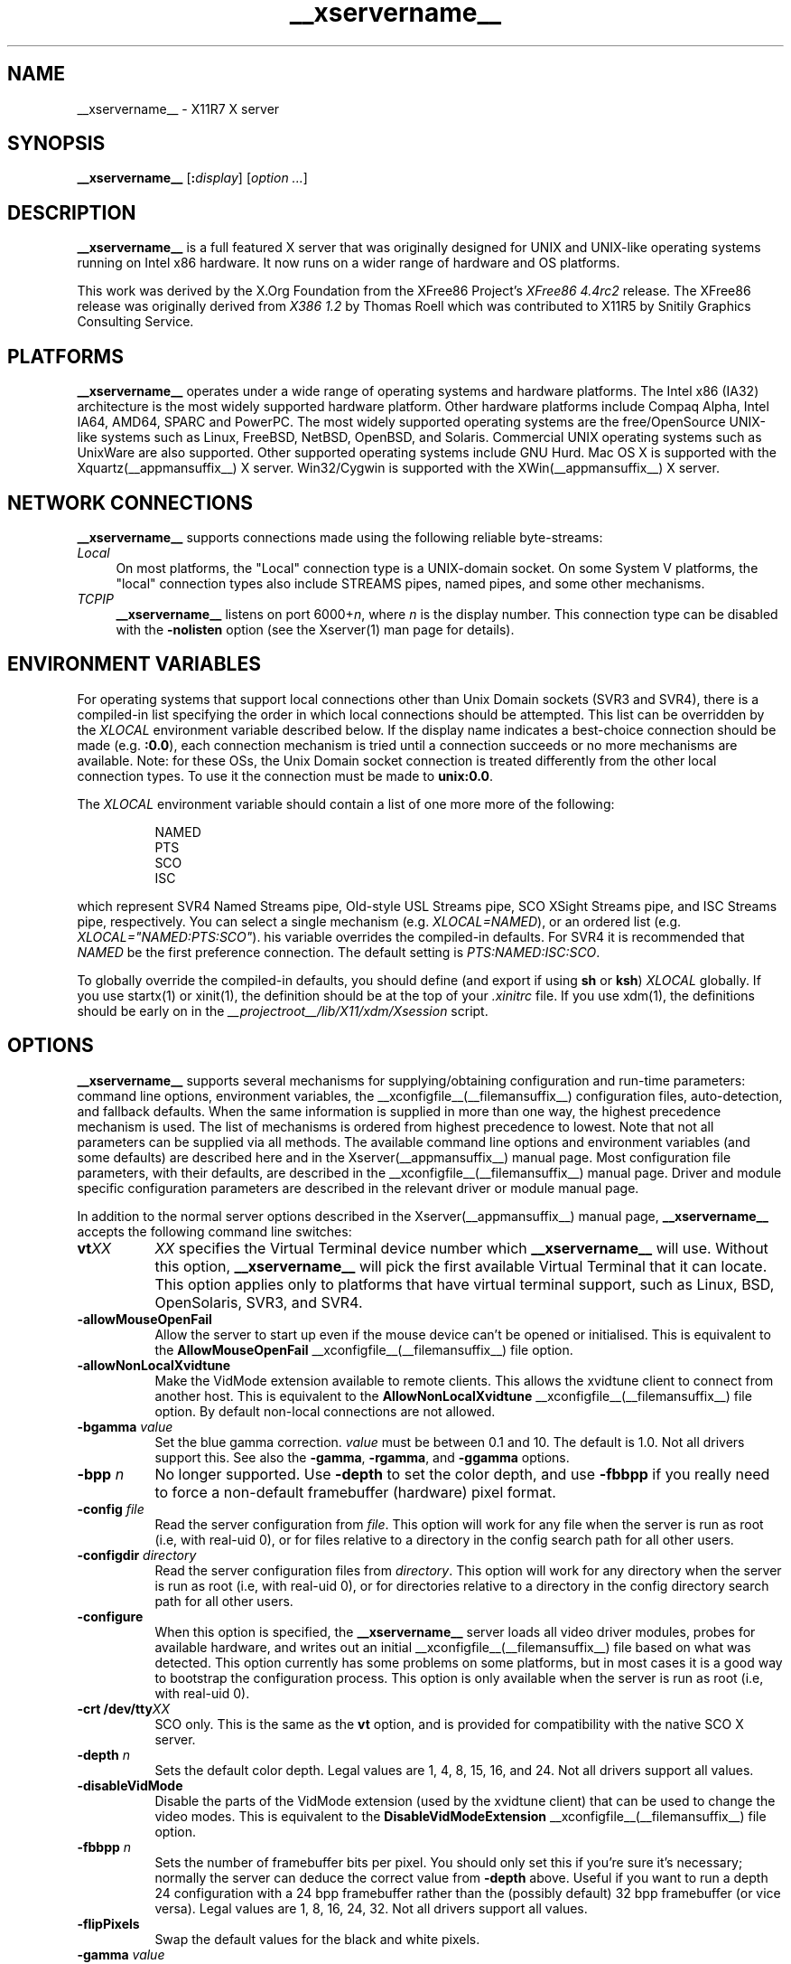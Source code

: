 .\" $XdotOrg: xserver/xorg/hw/xfree86/doc/man/Xorg.man.pre,v 1.3 2005/07/04 18:41:01 ajax Exp $
.\" shorthand for double quote that works everywhere.
.ds q \N'34'
.TH __xservername__ __appmansuffix__ __vendorversion__
.SH NAME
__xservername__ - X11R7 X server
.SH SYNOPSIS
.B __xservername__
.RI [\fB:\fP display ]
.RI [ option
.IR ... ]
.SH DESCRIPTION
.B __xservername__
is a full featured X server that was originally designed for UNIX and
UNIX-like operating systems running on Intel x86 hardware.  It now runs
on a wider range of hardware and OS platforms.
.PP
This work was derived by the X.Org Foundation from the XFree86 Project's
.I "XFree86\ 4.4rc2"
release.
The XFree86 release was originally derived from
.I "X386\ 1.2"
by Thomas Roell which was contributed to X11R5 by Snitily Graphics
Consulting Service.
.SH PLATFORMS
.PP
.B __xservername__
operates under a wide range of operating systems and hardware platforms.
The Intel x86 (IA32) architecture is the most widely supported hardware
platform.  Other hardware platforms include Compaq Alpha, Intel IA64, AMD64,
SPARC and PowerPC.  The most widely supported operating systems are the
free/OpenSource UNIX-like systems such as Linux, FreeBSD, NetBSD,
OpenBSD, and Solaris.  Commercial UNIX operating systems such as
UnixWare are also supported.  Other supported operating systems include
GNU Hurd.  Mac OS X is supported with the
Xquartz(__appmansuffix__) X server.  Win32/Cygwin is supported with the
XWin(__appmansuffix__) X server.
.PP
.SH "NETWORK CONNECTIONS"
.B __xservername__
supports connections made using the following reliable
byte-streams:
.TP 4
.I "Local"
On most platforms, the "Local" connection type is a UNIX-domain socket.
On some System V platforms, the "local" connection types also include
STREAMS pipes, named pipes, and some other mechanisms.
.TP 4
.I TCP\/IP
.B __xservername__
listens on port
.RI 6000+ n ,
where
.I n
is the display number.  This connection type can be disabled with the
.B \-nolisten
option (see the Xserver(1) man page for details).
.SH "ENVIRONMENT VARIABLES"
For operating systems that support local connections other than Unix
Domain sockets (SVR3 and SVR4), there is a compiled-in list specifying
the order in which local connections should be attempted.  This list
can be overridden by the
.I XLOCAL
environment variable described below.  If the display name indicates a
best-choice connection should be made (e.g.
.BR :0.0 ),
each connection mechanism is tried until a connection succeeds or no
more mechanisms are available.  Note: for these OSs, the Unix Domain
socket connection is treated differently from the other local connection
types.  To use it the connection must be made to
.BR unix:0.0 .
.PP
The
.I XLOCAL
environment variable should contain a list of one more
more of the following:
.PP
.RS 8
.nf
NAMED
PTS
SCO
ISC
.fi
.RE
.PP
which represent SVR4 Named Streams pipe, Old-style USL Streams pipe,
SCO XSight Streams pipe, and ISC Streams pipe, respectively.  You can
select a single mechanism (e.g.
.IR XLOCAL=NAMED ),
or an ordered list (e.g. \fIXLOCAL="NAMED:PTS:SCO"\fP).
his variable overrides the compiled-in defaults.  For SVR4 it is
recommended that
.I NAMED
be the first preference connection.  The default setting is
.IR PTS:NAMED:ISC:SCO .
.PP
To globally override the compiled-in defaults, you should define (and
export if using
.B sh
or
.BR ksh )
.I XLOCAL
globally.  If you use startx(1) or xinit(1), the definition should be
at the top of your
.I .xinitrc
file.  If you use xdm(1), the definitions should be early on in the
.I __projectroot__/lib/X11/xdm/Xsession
script.
.SH OPTIONS
.B __xservername__
supports several mechanisms for supplying/obtaining configuration and
run-time parameters: command line options, environment variables, the
__xconfigfile__(__filemansuffix__) configuration files, auto-detection, and
fallback defaults.  When the same information is supplied in more than
one way, the highest precedence mechanism is used.  The list of mechanisms
is ordered from highest precedence to lowest.  Note that not all parameters
can be supplied via all methods.  The available command line options
and environment variables (and some defaults) are described here and in
the Xserver(__appmansuffix__) manual page.  Most configuration file
parameters, with their defaults, are described in the
__xconfigfile__(__filemansuffix__) manual page.  Driver and module specific
configuration parameters are described in the relevant driver or module
manual page.
.PP
In addition to the normal server options described in the
Xserver(__appmansuffix__) manual page,
.B __xservername__
accepts the following command line switches:
.TP 8
.BI vt XX
.I XX
specifies the Virtual Terminal device number which
.B __xservername__
will use.  Without this option,
.B __xservername__
will pick the first available Virtual Terminal that it can locate.  This
option applies only to platforms that have virtual terminal support, such
as Linux, BSD, OpenSolaris, SVR3, and SVR4.
.TP
.B \-allowMouseOpenFail
Allow the server to start up even if the mouse device can't be opened
or initialised.  This is equivalent to the
.B AllowMouseOpenFail
__xconfigfile__(__filemansuffix__) file option.
.TP 8
.B \-allowNonLocalXvidtune
Make the VidMode extension available to remote clients.  This allows
the xvidtune client to connect from another host.  This is equivalent
to the
.B AllowNonLocalXvidtune
__xconfigfile__(__filemansuffix__) file option.  By default non-local
connections are not allowed.
.TP 8
.BI \-bgamma " value"
Set the blue gamma correction.
.I value
must be between 0.1 and 10.
The default is 1.0.  Not all drivers support this.  See also the
.BR \-gamma ,
.BR \-rgamma ,
and
.B \-ggamma
options.
.TP 8
.BI \-bpp " n"
No longer supported.  Use
.B \-depth
to set the color depth, and use
.B \-fbbpp
if you really need to force a non-default framebuffer (hardware) pixel
format.
.TP 8
.BI \-config " file"
Read the server configuration from
.IR file .
This option will work for any file when the server is run as root (i.e,
with real-uid 0), or for files relative to a directory in the config
search path for all other users.
.TP 8
.BI \-configdir " directory"
Read the server configuration files from
.IR directory .
This option will work for any directory when the server is run as root
(i.e, with real-uid 0), or for directories relative to a directory in the
config directory search path for all other users.
.TP 8
.B \-configure
When this option is specified, the
.B __xservername__
server loads all video driver modules, probes for available hardware,
and writes out an initial __xconfigfile__(__filemansuffix__) file based on
what was detected.  This option currently has some problems on some
platforms, but in most cases it is a good way to bootstrap the
configuration process.  This option is only available when the server
is run as root (i.e, with real-uid 0).
.TP 8
.BI "\-crt /dev/tty" XX
SCO only.  This is the same as the
.B vt
option, and is provided for compatibility with the native SCO X server.
.TP 8
.BI \-depth " n"
Sets the default color depth.  Legal values are 1, 4, 8, 15, 16, and
24.  Not all drivers support all values.
.TP 8
.B \-disableVidMode
Disable the parts of the VidMode extension (used by the xvidtune
client) that can be used to change the video modes.  This is equivalent
to the
.B DisableVidModeExtension
__xconfigfile__(__filemansuffix__) file option.
.TP 8
.B \-fbbpp \fIn\fP
Sets the number of framebuffer bits per pixel.  You should only set this
if you're sure it's necessary; normally the server can deduce the correct
value from
.B \-depth
above.  Useful if you want to run a depth 24 configuration with a 24
bpp framebuffer rather than the (possibly default) 32 bpp framebuffer
(or vice versa).  Legal values are 1, 8, 16, 24, 32.  Not all drivers
support all values.
.TP 8
.B \-flipPixels
Swap the default values for the black and white pixels.
.TP 8
.BI \-gamma " value"
Set the gamma correction.
.I value
must be between 0.1 and 10.  The default is 1.0.  This value is applied
equally to the R, G and B values.  Those values can be set independently
with the
.BR \-rgamma ,
.BR \-bgamma ,
and
.B \-ggamma
options.  Not all drivers support this.
.TP 8
.BI \-ggamma " value"
Set the green gamma correction.
.I value
must be between 0.1 and 10.  The default is 1.0.  Not all drivers support
this.  See also the
.BR \-gamma ,
.BR \-rgamma ,
and
.B \-bgamma
options.
.TP 8
.B \-ignoreABI
The
.B __xservername__
server checks the ABI revision levels of each module that it loads.  It
will normally refuse to load modules with ABI revisions that are newer
than the server's.  This is because such modules might use interfaces
that the server does not have.  When this option is specified, mismatches
like this are downgraded from fatal errors to warnings.  This option
should be used with care.
.TP 8
.B \-isolateDevice \fIbus\-id\fP
Restrict device resets to the device at
.IR bus\-id .
The
.I bus\-id
string has the form
.IB bustype : bus : device : function
(e.g., \(oqPCI:1:0:0\(cq).
At present, only isolation of PCI devices is supported; i.e., this option
is ignored if
.I bustype
is anything other than \(oqPCI\(cq.
.TP 8
.B \-keeptty
Prevent the server from detaching its initial controlling terminal.
This option is only useful when debugging the server.  Not all platforms
support (or can use) this option.
.TP 8
.BI \-keyboard " keyboard-name"
Use the __xconfigfile__(__filemansuffix__) file
.B InputDevice
section called
.I keyboard-name
as the core keyboard.  This option is ignored when the
.B Layout
section specifies a core keyboard.  In the absence of both a Layout
section and this option, the first relevant
.B InputDevice
section is used for the core keyboard.
.TP 8
.BI \-layout " layout-name"
Use the __xconfigfile__(__filemansuffix__) file
.B Layout
section called
.IR layout-name .
By default the first
.B Layout
section is used.
.TP 8
.BI \-logfile " filename"
Use the file called
.I filename
as the
.B __xservername__
server log file.  The default log file is
.BI __logdir__/__xservername__. n .log
on most platforms, where
.I n
is the display number of the
.B __xservername__
server.  The default may be in a different directory on some platforms.
This option is only available when the server is run as root (i.e, with
real-uid 0).
.TP 8
.BR \-logverbose " [\fIn\fP]"
Sets the verbosity level for information printed to the
.B __xservername__
server log file.  If the
.I n
value isn't supplied, each occurrence of this option increments the log
file verbosity level.  When the
.I n
value is supplied, the log file verbosity level is set to that value.
The default log file verbosity level is 3.
.TP 8
.BI \-modulepath " searchpath"
Set the module search path to
.IR searchpath .
.I searchpath
is a comma separated list of directories to search for
.B __xservername__
server modules.  This option is only available when the server is run
as root (i.e, with real-uid 0).
.TP 8
.B \-nosilk
Disable Silken Mouse support.
.TP 8
.B \-pixmap24
Set the internal pixmap format for depth 24 pixmaps to 24 bits per pixel.
The default is usually 32 bits per pixel.  There is normally little
reason to use this option.  Some client applications don't like this
pixmap format, even though it is a perfectly legal format.  This is
equivalent to the
.B Pixmap
__xconfigfile__(__filemansuffix__) file option.
.TP 8
.B \-pixmap32
Set the internal pixmap format for depth 24 pixmaps to 32 bits per pixel.
This is usually the default.  This is equivalent to the
.B Pixmap
__xconfigfile__(__filemansuffix__) file option.
.TP 8
.BI \-pointer " pointer-name"
Use the __xconfigfile__(__filemansuffix__) file
.B InputDevice
section called
.I pointer-name
as the core pointer.  This option is ignored when the
.B Layout
section specifies a core pointer.  In the absence of both a Layout
section and this option, the first relevant
.B InputDevice
section is used for the core pointer.
.TP 8
.B \-quiet
Suppress most informational messages at startup.  The verbosity level
is set to zero.
.TP 8
.BI \-rgamma " value"
Set the red gamma correction.
.I value
must be between 0.1 and 10.  The default is 1.0.  Not all drivers support
this.  See also the
.BR \-gamma ,
.BR \-bgamma ,
and
.B \-ggamma
options.
.TP 8
.BI \-screen " screen-name"
Use the __xconfigfile__(__filemansuffix__) file
.B Screen
section called
.IR screen-name .
By default the screens referenced by the default
.B Layout
section are used, or the first
.B Screen
section when there are no
.B Layout
sections.
.TP 8
.B \-showconfig
This is the same as the
.B \-version
option, and is included for compatibility reasons.  It may be removed
in a future release, so the
.B \-version
option should be used instead.
.TP 8
.B \-showDefaultModulePath
Print out the default module path the server was compiled with.
.TP 8
.B \-showDefaultLibPath
Print out the path libraries should be installed to.
.TP 8
.B \-showopts
For each driver module installed, print out the list of options and their
argument types.
.TP 8
.BI \-weight " nnn"
Set RGB weighting at 16 bpp.  The default is 565.  This applies only to
those drivers which support 16 bpp.
.TP 8
.BR \-verbose " [\fIn\fP]"
Sets the verbosity level for information printed on stderr.  If the
.I n
value isn't supplied, each occurrence of this option increments the
verbosity level.  When the
.I n
value is supplied, the verbosity level is set to that value.  The default
verbosity level is 0.
.TP 8
.B \-version
Print out the server version, patchlevel, release date, the operating
system/platform it was built on, and whether it includes module loader
support.
.SH "KEYBOARD"
.PP
The
.B __xservername__
server is normally configured to recognize various special combinations
of key presses that instruct the server to perform some action, rather
than just sending the key press event to a client application. These actions
depend on the XKB keymap loaded by a particular keyboard device and may or
may not be available on a given configuration.
.PP
The following key combinations are commonly part of the default XKEYBOARD
keymap.
.TP 8
.B Ctrl+Alt+Backspace
Immediately kills the server -- no questions asked. It can be disabled by
setting the
.B DontZap
__xconfigfile__(__filemansuffix__) file option to a TRUE value.
.PP
.RS 8
It should be noted that zapping is triggered by the
.B Terminate_Server
action in the keyboard map. This action is not part of the default keymaps
but can be enabled with the XKB option
.B \*qterminate:ctrl_alt_bksp\*q.
.RE
.TP 8
.B Ctrl+Alt+Keypad-Plus
Change video mode to next one specified in the configuration file.
This can be disabled with the
.B DontZoom
__xconfigfile__(__filemansuffix__) file option.
.TP 8
.B Ctrl+Alt+Keypad-Minus
Change video mode to previous one specified in the configuration file.
This can be disabled with the
.B DontZoom
__xconfigfile__(__filemansuffix__) file option.
.TP 8
.B Ctrl+Alt+F1...F12
For systems with virtual terminal support, these keystroke
combinations are used to switch to virtual terminals 1 through 12,
respectively.  This can be disabled with the
.B DontVTSwitch
__xconfigfile__(__filemansuffix__) file option.
.SH CONFIGURATION
.B __xservername__
typically uses a configuration file called
.B __xconfigfile__
and configuration files with the suffix
.I .conf
in a directory called
.B __xconfigdir__
for its initial setup.
Refer to the __xconfigfile__(__filemansuffix__) manual page for information
about the format of this file.
.PP
.B __xservername__
has a mechanism for automatically generating a built-in configuration
at run-time when no
.B __xconfigfile__
file or
.B __xconfigdir__
files are present.  The current version of this automatic configuration
mechanism works in two ways.
.PP
The first is via enhancements that have made many components of the
.B __xconfigfile__
file optional.  This means that information that can be probed or
reasonably deduced doesn't need to be specified explicitly, greatly
reducing the amount of built-in configuration information that needs to
be generated at run-time.
.PP
The second is to have "safe" fallbacks for most configuration information.
This maximises the likelihood that the
.B __xservername__
server will start up in some usable configuration even when information
about the specific hardware is not available.
.PP
The automatic configuration support for __xservername__ is work in progress.
It is currently aimed at the most popular hardware and software platforms
supported by __xservername__.  Enhancements are planned for future releases.
.SH FILES
The
.B __xservername__
server config files can be found in a range of locations.  These are
documented fully in the __xconfigfile__(__filemansuffix__) manual page.  The
most commonly used locations are shown here.
.TP 30
.B /etc/X11/__xconfigfile__
Server configuration file.
.TP 30
.B /etc/X11/__xconfigfile__-4
Server configuration file.
.TP 30
.B /etc/__xconfigfile__
Server configuration file.
.TP 30
.B __projectroot__/etc/__xconfigfile__
Server configuration file.
.TP 30
.B __projectroot__/lib/X11/__xconfigfile__
Server configuration file.
.TP 30
.B /etc/X11/__xconfigdir__
Server configuration directory.
.TP 30
.B /etc/X11/__xconfigdir__-4
Server configuration directory.
.TP 30
.B /etc/__xconfigdir__
Server configuration directory.
.TP 30
.B __projectroot__/etc/__xconfigdir__
Server configuration directory.
.TP 30
.B __projectroot__/lib/X11/__xconfigdir__
Server configuration directory.
.TP 30
.BI __logdir__/__xservername__. n .log
Server log file for display
.IR n .
.TP 30
.B __projectroot__/bin/\(**
Client binaries.
.TP 30
.B __projectroot__/include/\(**
Header files.
.TP 30
.B __projectroot__/lib/\(**
Libraries.
.TP 30
.B __datadir__/fonts/X11/\(**
Fonts.
.TP 30
.B __projectroot__/share/X11/XErrorDB
Client error message database.
.TP 30
.B __projectroot__/lib/X11/app-defaults/\(**
Client resource specifications.
.TP 30
.B __mandir__/man?/\(**
Manual pages.
.TP 30
.BI /etc/X n .hosts
Initial access control list for display
.IR n .
.SH "SEE ALSO"
X(__miscmansuffix__), Xserver(__appmansuffix__), xdm(__appmansuffix__), xinit(__appmansuffix__),
__xconfigfile__(__filemansuffix__), xvidtune(__appmansuffix__),
xkeyboard-config (__miscmansuffix__),
apm(__drivermansuffix__),
ati(__drivermansuffix__),
chips(__drivermansuffix__),
cirrus(__drivermansuffix__),
cyrix(__drivermansuffix__),
fbdev(__drivermansuffix__),
glide(__drivermansuffix__),
glint(__drivermansuffix__),
i128(__drivermansuffix__),
i740(__drivermansuffix__),
imstt(__drivermansuffix__),
intel(__drivermansuffix__),
mga(__drivermansuffix__),
neomagic(__drivermansuffix__),
nsc(__drivermansuffix__),
nv(__drivermansuffix__),
openchrome (__drivermansuffix__),
r128(__drivermansuffix__),
rendition(__drivermansuffix__),
s3virge(__drivermansuffix__),
siliconmotion(__drivermansuffix__),
sis(__drivermansuffix__),
sunbw2(__drivermansuffix__),
suncg14(__drivermansuffix__),
suncg3(__drivermansuffix__),
suncg6(__drivermansuffix__),
sunffb(__drivermansuffix__),
sunleo(__drivermansuffix__),
suntcx(__drivermansuffix__),
tdfx(__drivermansuffix__),
tga(__drivermansuffix__),
trident(__drivermansuffix__),
tseng(__drivermansuffix__),
v4l(__drivermansuffix__),
vesa(__drivermansuffix__),
vmware(__drivermansuffix__),
.br
Web site
.IR <http://www.x.org> .

.SH AUTHORS
__xservername__ has many contributors world wide.  The names of most of them
can be found in the documentation, ChangeLog files in the source tree,
and in the actual source code.
.PP
__xservername__ was originally based on XFree86 4.4rc2.
That was originally based on \fIX386 1.2\fP by Thomas Roell, which
was contributed to the then X Consortium's X11R5 distribution by SGCS.
.PP
__xservername__ is released by the X.Org Foundation.
.PP
The project that became XFree86 was originally founded in 1992 by
David Dawes, Glenn Lai, Jim Tsillas and David Wexelblat.
.PP
XFree86 was later integrated in the then X Consortium's X11R6 release
by a group of dedicated XFree86 developers, including the following:
.PP
.RS 4
.nf
Stuart Anderson    \fIanderson@metrolink.com\fP
Doug Anson         \fIdanson@lgc.com\fP
Gertjan Akkerman   \fIakkerman@dutiba.twi.tudelft.nl\fP
Mike Bernson       \fImike@mbsun.mlb.org\fP
Robin Cutshaw      \fIrobin@XFree86.org\fP
David Dawes        \fIdawes@XFree86.org\fP
Marc Evans         \fImarc@XFree86.org\fP
Pascal Haible      \fIhaible@izfm.uni-stuttgart.de\fP
Matthieu Herrb     \fIMatthieu.Herrb@laas.fr\fP
Dirk Hohndel       \fIhohndel@XFree86.org\fP
David Holland      \fIdavidh@use.com\fP
Alan Hourihane     \fIalanh@fairlite.demon.co.uk\fP
Jeffrey Hsu        \fIhsu@soda.berkeley.edu\fP
Glenn Lai          \fIglenn@cs.utexas.edu\fP
Ted Lemon          \fImellon@ncd.com\fP
Rich Murphey       \fIrich@XFree86.org\fP
Hans Nasten        \fInasten@everyware.se\fP
Mark Snitily       \fImark@sgcs.com\fP
Randy Terbush      \fIrandyt@cse.unl.edu\fP
Jon Tombs          \fItombs@XFree86.org\fP
Kees Verstoep      \fIversto@cs.vu.nl\fP
Paul Vixie         \fIpaul@vix.com\fP
Mark Weaver        \fIMark_Weaver@brown.edu\fP
David Wexelblat    \fIdwex@XFree86.org\fP
Philip Wheatley    \fIPhilip.Wheatley@ColumbiaSC.NCR.COM\fP
Thomas Wolfram     \fIwolf@prz.tu-berlin.de\fP
Orest Zborowski    \fIorestz@eskimo.com\fP
.fi
.RE
.PP
__xservername__ source is available from the FTP server
\fI<ftp://ftp.x.org/>\fP, and from the X.Org
server \fI<http://gitweb.freedesktop.org/>\fP.  Documentation and other
information can be found from the X.Org web site
\fI<http://www.x.org/>\fP.

.SH LEGAL
.PP
.B __xservername__
is copyright software, provided under licenses that permit modification
and redistribution in source and binary form without fee.
.B __xservername__ is copyright by numerous authors and
contributors from around the world.  Licensing information can be found
at
.IR <http://www.x.org> .
Refer to the source code for specific copyright notices.
.PP
.B XFree86(TM)
is a trademark of The XFree86 Project, Inc.
.PP
.B X11(TM)
and
.B X Window System(TM)
are trademarks of The Open Group.

